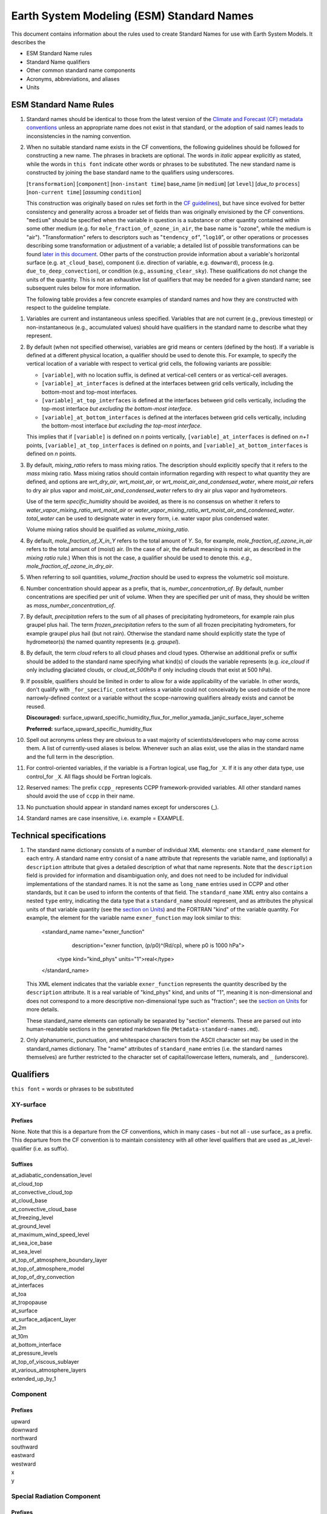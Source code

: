.. # define a hard line break for HTML
.. |br| raw:: html

   <br />

*******************
Earth System Modeling (ESM) Standard Names
*******************

This document contains information about the rules used to create Standard Names
for use with Earth System Models. It describes the

* ESM Standard Name rules
* Standard Name qualifiers
* Other common standard name components
* Acronyms, abbreviations, and aliases
* Units

.. _Rules

ESM Standard Name Rules
========================

#. Standard names should be identical to those from the latest version
   of the `Climate and Forecast (CF) metadata
   conventions <https://cfconventions.org/standard-names.html>`_ unless
   an appropriate name does not exist in that standard, or the adoption
   of said names leads to inconsistencies in the naming convention.

#. When no suitable standard name exists in the CF conventions, the following guidelines should be followed for constructing a new name.
   The phrases in brackets are optional. The words in *italic* appear explicitly as stated,
   while the words in ``this font`` indicate other words or phrases to be substituted.
   The new standard name is constructed by joining the base standard name to the qualifiers using underscores.

   [``transformation``] [``component``] [``non-instant time``] base_name [*in* ``medium``] [*at* ``level``] [*due_to* ``process``] [``non-current time``] [*assuming* ``condition``]

   This construction was originally based on rules set forth in the
   `CF guidelines <http://cfconventions.org/Data/cf-standard-names/docs/guidelines.html>`_),
   but have since evolved for better consistency and generality across a broader set of fields
   than was originally envisioned by the CF conventions. "``medium``" should be specified when
   the variable in question is a substance or other quantity contained within some other medium
   (e.g. for ``mole_fraction_of_ozone_in_air``, the base name is "ozone", while the medium is "air"). 
   "Transformation" refers to descriptors such as "``tendency_of``", "``log10``", or other operations or processes describing some transformation or adjustment of a variable; a detailed list of possible transformations can be found `later in this document <#transformations>`_.
   Other parts of the construction provide information about a variable's horizontal surface
   (e.g. ``at_cloud_base``), component (i.e. direction of variable, e.g. ``downward``), process (e.g.
   ``due_to_deep_convection``), or condition (e.g., ``assuming_clear_sky``). These qualifications do not
   change the units of the quantity. This is not an exhaustive list of qualifiers that may be needed for a given standard name;
   see subsequent rules below for more information.

   The following table provides a few concrete examples of standard names and how they are constructed
   with respect to the guideline template.

.. image:: https://raw.githubusercontent.com/wiki/ESCOMP/CCPPStandardNames/images/standard_name_construction_examples.png
   :alt: image of table providing standard name construction examples

   Note that "transformations" are a special case, where multiple transformations may be applied,
   and multiple quantities may be compared, operated on, etc. For transformations involving
   multiple quantities (e.g. ``ratio_of_X_to_Y``; see the `section on Transformations <#transformations>`_
   for more information), the above formula may be extended around multiple base names.

.. image:: https://raw.githubusercontent.com/wiki/ESCOMP/CCPPStandardNames/images/standard_name_transformation_examples.png
   :alt: image of table providing standard name construction examples with multiple transformations

   In the latter example, ``ln`` is operating on the quantity ``water_vapor_partial_pressure_assuming_saturation``,
   while ``derivative_of`` is a combined transformation of ``water_vapor_partial_pressure_assuming_saturation``
   and ``air_temperature``. When multiple transformations are present, a more detailed description
   should be provided in the ``description`` field to prevent any possible ambiguity.

#. Variables are current and instantaneous unless specified. Variables that are not
   current (e.g., previous timestep) or non-instantaneous (e.g., accumulated values)
   should have qualifiers in the standard name to describe what they represent.

#. By default (when not specified otherwise), variables are grid means or centers
   (defined by the host). If a variable is defined at a different physical location,
   a qualifier should be used to denote this. For example, to specify the vertical
   location of a variable with respect to vertical grid cells, the following variants
   are possible:

   * ``[variable]``, with no location suffix, is defined at vertical-cell centers or
     as vertical-cell averages.

   * ``[variable]_at_interfaces`` is defined at the interfaces between grid cells
     vertically, including the bottom-most and top-most interfaces.
   * ``[variable]_at_top_interfaces`` is defined at the interfaces between grid cells
     vertically, including the top-most interface *but excluding the bottom-most
     interface*.

   * ``[variable]_at_bottom_interfaces`` is defined at the interfaces between grid
     cells vertically, including the bottom-most interface *but excluding the
     top-most interface*.

   This implies that if ``[variable]`` is defined on `n` points vertically,
   ``[variable]_at_interfaces`` is defined on `n+1` points,
   ``[variable]_at_top_interfaces`` is defined on `n` points, and
   ``[variable]_at_bottom_interfaces`` is defined on `n` points.

#. By default, *mixing_ratio* refers to mass mixing ratios. The description should
   explicitly specify that it refers to the *mass* mixing ratio.
   Mass mixing ratios should contain information regarding
   with respect to what quantity they are defined, and options are *wrt_dry_air*,
   *wrt_moist_air*, or *wrt_moist_air_and_condensed_water*, where *moist_air*
   refers to dry air plus vapor and *moist_air_and_condensed_water* refers
   to dry air plus vapor and hydrometeors.

   Use of the term *specific_humidity* should be avoided, as there is no consensus on
   whether it refers to *water_vapor_mixing_ratio_wrt_moist_air* or
   *water_vapor_mixing_ratio_wrt_moist_air_and_condensed_water*.
   *total_water* can be used to designate water in every form, i.e. water
   vapor plus condensed water.

   Volume mixing ratios should be qualified as *volume_mixing_ratio*.

#. By default, *mole_fraction_of_X_in_Y* refers to the total amount of *Y*. So, for example,
   *mole_fraction_of_ozone_in_air* refers to the total amount of (moist) air. (In the case of air,
   the default meaning is moist air, as described in the *mixing ratio* rule.) When this is not
   the case, a qualifier should be used to denote this. *e.g.*, *mole_fraction_of_ozone_in_dry_air*.

#. When referring to soil quantities,
   *volume_fraction* should be used to express the volumetric soil moisture.

#. Number concentration should appear as a prefix, that is, *number_concentration_of*. By default,
   number concentrations are specified per unit of volume. When they are specified per
   unit of mass, they should be written as *mass_number_concentration_of*.

#. By default, *precipitation* refers to the sum of all phases of precipitating hydrometeors,
   for example rain plus graupel plus hail.  The term *frozen_precipitation* refers to the
   sum of all frozen precipitating hydrometers, for example graupel plus hail (but not rain).
   Otherwise the standard name should explicitly state the type of hydrometeor(s) the
   named quantity represents (e.g. *graupel*).

#. By default, the term *cloud* refers to all cloud phases and cloud types. Otherwise
   an additional prefix or suffix should be added to the standard name specifying what kind(s)
   of clouds the variable represents (e.g. *ice_cloud* if only including glaciated clouds, or
   *cloud_at_500hPa* if only including clouds that exist at 500 hPa).

#. If possible, qualifiers should be limited in order to allow for a wide
   applicability of the variable. In other words, don't qualify with ``_for_specific_context``
   unless a variable could not conceivably be used outside of the more
   narrowly-defined context or a variable without the scope-narrowing qualifiers
   already exists and cannot be reused.

   **Discouraged:** surface_upward_specific_humidity_flux_for_mellor_yamada_janjic_surface_layer_scheme

   **Preferred:** surface_upward_specific_humidity_flux

#. Spell out acronyms unless they are obvious to a vast majority of
   scientists/developers who may come across them. A list of currently-used
   aliases is below. Whenever such an alias exist, use the alias in the
   standard name and the full term in the description.

#. For control-oriented variables, if the variable is a Fortran logical,
   use flag_for ``_X``. If it is any other data type, use control_for ``_X``. All flags
   should be Fortran logicals.

#. Reserved names: The prefix ``ccpp_`` represents CCPP framework-provided variables.
   All other standard names should avoid the use of ``ccpp`` in their name.

#. No punctuation should appear in standard names except for underscores (_).

#. Standard names are case insensitive, i.e. example = EXAMPLE.

.. _tech_specs:

Technical specifications
========================

#. The standard name dictionary consists of a number of individual XML elements:
   one ``standard_name`` element for each entry. A standard name entry consist of a ``name`` attribute
   that represents the variable name, and (optionally) a ``description`` attribute that gives
   a detailed description of what that name represents. Note that the ``description`` field is
   provided for information and disambiguation only, and does not need to be included for
   individual implementations of the standard names. It is not the same as ``long_name`` entries
   used in CCPP and other standards, but it can be used to inform the contents of that field. The
   ``standard_name`` XML entry also contains a nested
   ``type`` entry, indicating the data type that a ``standard_name`` should represent, and as attributes the
   physical units of that variable quantity (see the `section on Units <#units>`_) and the FORTRAN "kind"
   of the variable quantity. For example, the element
   for the variable name ``exner_function`` may look similar to this:

    <standard_name name="exner_function"
                   description="exner function, (p/p0)^(Rd/cp), where p0 is 1000 hPa">
      <type kind="kind_phys" units="1">real</type>
    </standard_name>

   This XML element indicates that the variable ``exner_function`` represents the quantity described by the ``description``
   attribute. It is a real variable of "kind_phys" kind, and units of "1", meaning it is non-dimensional and
   does not correspond to a more descriptive non-dimensional type such as "fraction"; see the `section on Units <#units>`_
   for more details.

   These standard_name elements can optionally be separated by "section" elements. These are parsed out into human-readable sections in the generated markdown file (``Metadata-standard-names.md``).

#. Only alphanumeric, punctuation, and whitespace characters from the ASCII character set may be used in the standard_names dictionary.
   The "name" attributes of ``standard_name`` entries (i.e. the standard names themselves) are further restricted to the character set of capital/lowercase letters, numerals, and ``_`` (underscore).

.. _qualifiers:

Qualifiers
========================

``this font`` = words or phrases to be substituted

XY-surface
----------

Prefixes
^^^^^^^^

None. Note that this is a departure from the CF conventions, which in
many cases - but not all - use surface_ as a prefix. This departure from
the CF convention is to maintain consistency with all other level
qualifiers that are used as _at_level-qualifier (i.e. as suffix).

Suffixes
^^^^^^^^

| at_adiabatic_condensation_level
| at_cloud_top
| at_convective_cloud_top
| at_cloud_base
| at_convective_cloud_base
| at_freezing_level
| at_ground_level
| at_maximum_wind_speed_level
| at_sea_ice_base
| at_sea_level
| at_top_of_atmosphere_boundary_layer
| at_top_of_atmosphere_model
| at_top_of_dry_convection
| at_interfaces
| at_toa
| at_tropopause
| at_surface
| at_surface_adjacent_layer
| at_2m
| at_10m
| at_bottom_interface
| at_pressure_levels
| at_top_of_viscous_sublayer
| at_various_atmosphere_layers
| extended_up_by_1


Component
---------

Prefixes
^^^^^^^^

| upward
| downward
| northward
| southward
| eastward
| westward
| x
| y

Special Radiation Component
---------------------------

Prefixes
^^^^^^^^

| net
| upwelling
| downwelling
| incoming
| outgoing

Medium
------

Suffixes
^^^^^^^^

| in_air
| in_atmosphere_boundary_layer
| in_mesosphere
| in_sea_ice
| in_sea_water
| in_soil
| in_soil_water
| in_stratosphere
| in_thermosphere
| in_troposphere
| in_atmosphere
| in_surface_snow
| in_diurnal_thermocline
| in_canopy
| in_lake
| in_aquifer
| in_aquifer_and_saturated_soil
| in_convective_tower
| between_soil_bottom_and_water_table

Process
-------

Suffixes
^^^^^^^^

| due_to_advection
| due_to_convection
| due_to_deep_convection
| due_to_diabatic_processes
| due_to_diffusion
| due_to_dry_convection
| due_to_gwd
| due_to_convective_gwd
| due_to_orographic_gwd
| due_to_gyre
| due_to_isostatic_adjustment
| due_to_large_scale_precipitation
| due_to_longwave_heating
| due_to_moist_convection
| due_to_overturning
| due_to_shallow_convection
| due_to_pbl_processes
| due_to_shortwave_heating
| due_to_thermodynamics
| due_to_background
| due_to_subgrid_scale_vertical_mixing
| due_to_convective_microphysics
| due_to_model_physics
| due_to_shoc
| due_to_dynamics

Condition
---------

Suffixes
^^^^^^^^

| assuming_clear_sky
| assuming_deep_snow
| assuming_no_snow
| over_land
| over_ocean
| over_ice
| for_momentum
| for_heat
| for_moisture
| for_heat_and_moisture
| assuming_shallow
| assuming_deep

Time
----

Suffixes
^^^^^^^^

| of_new_state
| on_physics_timestep
| on_dynamics_timestep

| on_radiation_timestep
| on_previous_timestep
| ``N`` _timesteps_back
| since_ ``T``

Computational
-------------

Prefixes
^^^^^^^^

| lower_bound_of
| upper_bound_of
| unfiltered
| nonnegative
| flag_for
| control_for
| number_of
| index_of
| vertical_index_at
| vertical_dimension_of
| cumulative
| iounit_of
| filename_of
| frequency_of
| period_of
| XYZ_dimensioned
| tendency_of ``X``
| generic_tendency
| one_way_coupling_of ``_X`` _to ``_Y``
| tunable_parameter[s]_for ``_X``
| map_of


Infixes
^^^^^^^

| directory_for ``_X`` _source_code
| flag_for_reading ``_X`` _from_input

Suffixes
^^^^^^^^

| for_coupling
| for_chemistry_coupling
| from_coupled_process
| from_wave_model
| collection_array
| multiplied_by_timestep
| for_current_mpi_rank
| for_current_cubed_sphere_tile
| plus_one
| minus_one
| for_radiation
| for_deep_convection
| for_microphysics

Transformations
---------------

Prefixes
^^^^^^^^
| change_over_time_in ``_X``
| convergence_of ``_X`` or horizontal_convergence_of ``_X``
| correlation_of ``_X`` _and ``_Y`` [_over ``_Z``]
| cosine_of ``_X``
| covariance_of ``_X`` _and ``_Y`` [_over ``_Z``]
| component_derivative_of ``_X``
| derivative_of ``_X`` _wrt ``_Y``
| direction_of ``_X``
| divergence_of ``_X`` or horizontal_divergence_of ``_X``
| histogram_of ``_X`` [_over ``_Z``]
| integral_of ``_Y`` _wrt ``_X``
| ln ``_X``
| log10 ``_X``
| lwe_thickness_of ``_X``
| magnitude_of ``_X``
| probability_distribution_of ``_X`` [_over ``_Z``]
| probability_density_function_of ``_X`` [_over ``_Z``]
| product_of ``_X`` _and ``_Y``
| ratio_of ``_X`` _to ``_Y``
| reciprocal_of ``_X``
| sine_of ``_X``
| square_of ``_X``
| standard_deviation_of ``_X``
| tendency_of ``_X``
| variance_of ``_X``
| volume_mixing_ratio_of ``_X``

Suffixes
^^^^^^^^
| ``X_`` mixing_ratio_wrt ``_Y``

Other common standard name components
=====================================

Reserved phrase
---------------

These words/phrases should not be used outside of the described context

+------------------------+-------------------------------------------------------------------------------------+
| **Phrase**             |  **Usage**                                                                          |
+========================+=====================================================================================+
| ccpp                   | Variable names provided by the CCPP framework                                       |
+------------------------+-------------------------------------------------------------------------------------+


Special phrases
---------------

+------------------------+-------------------------------------------------------------------------------------+
| **Phrase**             |  **Meaning**                                                                        |
+========================+=====================================================================================+
| anomaly                | difference from climatology                                                         |
+------------------------+-------------------------------------------------------------------------------------+
| area                   | horizontal area unless otherwise stated                                             |
+------------------------+-------------------------------------------------------------------------------------+
| atmosphere             | used instead of in_air for quantities which are large-scale rather than local       |
+------------------------+-------------------------------------------------------------------------------------+
| condensed_water        | liquid and ice                                                                      |
+------------------------+-------------------------------------------------------------------------------------+
|frozen_water            | ice                                                                                 |
+------------------------+-------------------------------------------------------------------------------------+
| longwave               | Longwave radiation. Defined as thermal emission of radiation from the planet.       |
+------------------------+-------------------------------------------------------------------------------------+
| moisture               | water in all phases contained in soil                                               |
+------------------------+-------------------------------------------------------------------------------------+
| ocean                  | used instead of in_sea_water for quantities which are large-scale rather than local |
+------------------------+-------------------------------------------------------------------------------------+
| shortwave              | Shortwave radiation. Defined as electromagnetic emissions from the sun              |
+------------------------+-------------------------------------------------------------------------------------+
| specific               | per unit mass unless otherwise stated                                               |
+------------------------+-------------------------------------------------------------------------------------+
| unfrozen_water         | liquid and vapor                                                                    |
+------------------------+-------------------------------------------------------------------------------------+
| water                  | water in all phases if not otherwise qualified                                      |
+------------------------+-------------------------------------------------------------------------------------+
| dimensionless          | lacking units                                                                       |
+------------------------+-------------------------------------------------------------------------------------+
| kinematic              | refers to surface fluxes in "native" units (K m s-1 and kg kg-1 m s-1)              |
+------------------------+-------------------------------------------------------------------------------------+
| direct                 | used in radiation (as opposed to diffuse)                                           |
+------------------------+-------------------------------------------------------------------------------------+
| diffuse                | used in radiation (as opposed to direct)                                            |
+------------------------+-------------------------------------------------------------------------------------+

Chemical Species
----------------

+------------------------+
| **Species**            |
+========================+
|carbon_dioxide          |
+------------------------+
|dimethyl_sulfide        |
+------------------------+
|nitrate                 |
+------------------------+
|nitrate_and_nitrite     |
+------------------------+
|nitrite                 |
+------------------------+
|oxygen                  |
+------------------------+
|ozone                   |
+------------------------+
|phosphate               |
+------------------------+
|silicate                |
+------------------------+
|sulfate                 |
+------------------------+
|sulfur_dioxide          |
+------------------------+

Generic Names
-------------

The following names are used with consistent meanings and units as elements in
other standard names, although they are themselves too general to be chosen as
standard names. They are recorded here for reference only. These are not
standard names.

+-------------------------------------------+-----------------+
| **Generic Name**                          |  **Units**      |
+===========================================+=================+
| amount                                    | kg m-2          |
+-------------------------------------------+-----------------+
| area                                      | m2              |
+-------------------------------------------+-----------------+
| area_fraction                             | 1               |
+-------------------------------------------+-----------------+
| binary_mask                               | 1               |
+-------------------------------------------+-----------------+
| data_mask                                 | 1               |
+-------------------------------------------+-----------------+
| density                                   | kg m-3          |
+-------------------------------------------+-----------------+
| energy                                    | J               |
+-------------------------------------------+-----------------+
| energy_content                            | J m-2           |
+-------------------------------------------+-----------------+
| energy_density                            | J m-3           |
+-------------------------------------------+-----------------+
| frequency                                 | s-1             |
+-------------------------------------------+-----------------+
| frequency_of_occurrence                   | s-1             |
+-------------------------------------------+-----------------+
| heat_flux                                 | W m-2           |
+-------------------------------------------+-----------------+
| heat_transport                            | W               |
+-------------------------------------------+-----------------+
| streamfunction                            | m2 s-1          |
+-------------------------------------------+-----------------+
| velocity_potential                        | m2 s-1          |
+-------------------------------------------+-----------------+
| mass                                      | kg              |
+-------------------------------------------+-----------------+
| mass_flux                                 | kg m-2 s-1      |
+-------------------------------------------+-----------------+
| mass_fraction                             | 1               |
+-------------------------------------------+-----------------+
| mixing_ratio                              | kg kg-1         |
+-------------------------------------------+-----------------+
| mass_transport k                          | g s-1           |
+-------------------------------------------+-----------------+
| mole_fraction                             | 1               |
+-------------------------------------------+-----------------+
| mole_flux mol                             | m-2 s-1         |
+-------------------------------------------+-----------------+
| momentum_flux                             | Pa              |
+-------------------------------------------+-----------------+
| partial_pressure                          | Pa              |
+-------------------------------------------+-----------------+
| period                                    | s               |
+-------------------------------------------+-----------------+
| power                                     | W               |
+-------------------------------------------+-----------------+
| pressure                                  | Pa              |
+-------------------------------------------+-----------------+
| probability                               | 1               |
+-------------------------------------------+-----------------+
| radiative_flux                            | W m-2           |
+-------------------------------------------+-----------------+
| specific_eddy_kinetic_energy              | m2 s-2          |
+-------------------------------------------+-----------------+
| speed                                     | m s-1           |
+-------------------------------------------+-----------------+
| stress                                    | Pa              |
+-------------------------------------------+-----------------+
| temperature                               | K               |
+-------------------------------------------+-----------------+
| thickness                                 | m               |
+-------------------------------------------+-----------------+
| velocity                                  | m s-1           |
+-------------------------------------------+-----------------+
| volume                                    | m3              |
+-------------------------------------------+-----------------+
| volume_flux                               | m s-1           |
+-------------------------------------------+-----------------+
| volume_fraction                           | 1               |
+-------------------------------------------+-----------------+
| volume_mixing_ratio                       | mol mol-1       |
+-------------------------------------------+-----------------+
| volume_transport                          | m3 s-1          |
+-------------------------------------------+-----------------+
| vorticity                                 | s-1             |
+-------------------------------------------+-----------------+

.. _Aliases:

Acronyms, Abbreviations, and Aliases
====================================

+---------------------+---------------------------------------------------------+
| **Short**           |  **Meaning**                                            |
+=====================+=========================================================+
| cnvc90              | GFS Convective Cloud Diagnostics                        |
+---------------------+---------------------------------------------------------+
| edmf                | eddy-diffusivity/mass-flux                              |
+---------------------+---------------------------------------------------------+
| gwd                 | gravity wave drag                                       |
+---------------------+---------------------------------------------------------+
| gfdl                | Geophysical Fluid Dynamics Laboratory                   |
+---------------------+---------------------------------------------------------+
| gfs                 | Global Forecast System                                  |
+---------------------+---------------------------------------------------------+
| ir                  | infrared                                                |
+---------------------+---------------------------------------------------------+
| lwe                 | liquid water equivalent                                 |
+---------------------+---------------------------------------------------------+
| max                 | maximum                                                 |
+---------------------+---------------------------------------------------------+
| min                 | minimum                                                 |
+---------------------+---------------------------------------------------------+
| myj                 | Mellor-Yamada-Janjic scheme                             |
+---------------------+---------------------------------------------------------+
| mynn                | Mellor-Yamada-Nakanishi-Niino scheme                    |
+---------------------+---------------------------------------------------------+
| nir                 | near-infrared part of the EM spectrum (radiation)       |
+---------------------+---------------------------------------------------------+
| nsstm               | GFS near-surface sea temperature scheme                 |
+---------------------+---------------------------------------------------------+
| pbl                 | planetary boundary layer                                |
+---------------------+---------------------------------------------------------+
| pdf                 | probability density function                            |
+---------------------+---------------------------------------------------------+
| sas                 | simplified Arakawa-Schubert scheme                      |
+---------------------+---------------------------------------------------------+
| skeb                | stochastic kinetic energy backscatter                   |
+---------------------+---------------------------------------------------------+
| shoc                | simplified higher-order closure stochastic scheme       |
+---------------------+---------------------------------------------------------+
| shum                | stochastically perturbed boundary-layer humidity scheme |
+---------------------+---------------------------------------------------------+
| sppt                | stochastically perturbed physics tendencies             |
+---------------------+---------------------------------------------------------+
| stp                 | standard temperature (0 degC) and pressure (101325 Pa)  |
+---------------------+---------------------------------------------------------+
| tke                 | turbulent kinetic energy                                |
+---------------------+---------------------------------------------------------+
| toa                 | top of atmosphere                                       |
+---------------------+---------------------------------------------------------+
| ugwp                | Unified Gravity Wave Physics                            |
+---------------------+---------------------------------------------------------+
| uv                  | ultraviolet part of the EM spectrum (radiation)         |
+---------------------+---------------------------------------------------------+
| vis                 | visible part of the EM spectrum (radiation)             |
+---------------------+---------------------------------------------------------+
| wrt                 | with respect to                                         |
+---------------------+---------------------------------------------------------+

Units
=====

#. For variables with an existing match in the `Climate and Forecast (CF) metadata
   conventions <https://cfconventions.org/standard-names.html>`_, the units should
   be identical to the canonical units listed there

#. For variables without an existing match in the CF conventions, the units should
   follow the `International System of Units (SI/metric system) <https://www.nist.gov/pml/weights-and-measures/metric-si/si-units>`_

#. For dimensionless variables, the following units can be used:

+------------------------+-----------------------------------------------------------------------------------------------+
| **Unit**               |  **Use case**                                                                                 |
+========================+===============================================================================================+
| count                  | integers that describe the dimension/length of an array                                       |
+------------------------+-----------------------------------------------------------------------------------------------+
| flag                   | logicals/booleans that can be either true or false                                            |
+------------------------+-----------------------------------------------------------------------------------------------+
| index                  | integers that can be an index in an array                                                     |
+------------------------+-----------------------------------------------------------------------------------------------+
| kg kg-1                | mass mixing ratios                                                                            |
+------------------------+-----------------------------------------------------------------------------------------------+
| m3 m-3                 | volume fraction (e.g. for soil moisture)                                                      |
+------------------------+-----------------------------------------------------------------------------------------------+
| mol mol-1              | molar mixing ratios (also volumetric mixing ratio for gases)                                  |
+------------------------+-----------------------------------------------------------------------------------------------+
| none                   | strings and character arrays                                                                  |
+------------------------+-----------------------------------------------------------------------------------------------+
| fraction               | fractions not listed above, typically valid in the range [0,1]                                |
+------------------------+-----------------------------------------------------------------------------------------------+
| percent                | fractions expressed in percent, typically ranging from 0% to 100%                             |
+------------------------+-----------------------------------------------------------------------------------------------+
| 1                      | any number (integer, real, complex) not listed above, e.g. scaling factors, error codes, etc. |
+------------------------+-----------------------------------------------------------------------------------------------+
